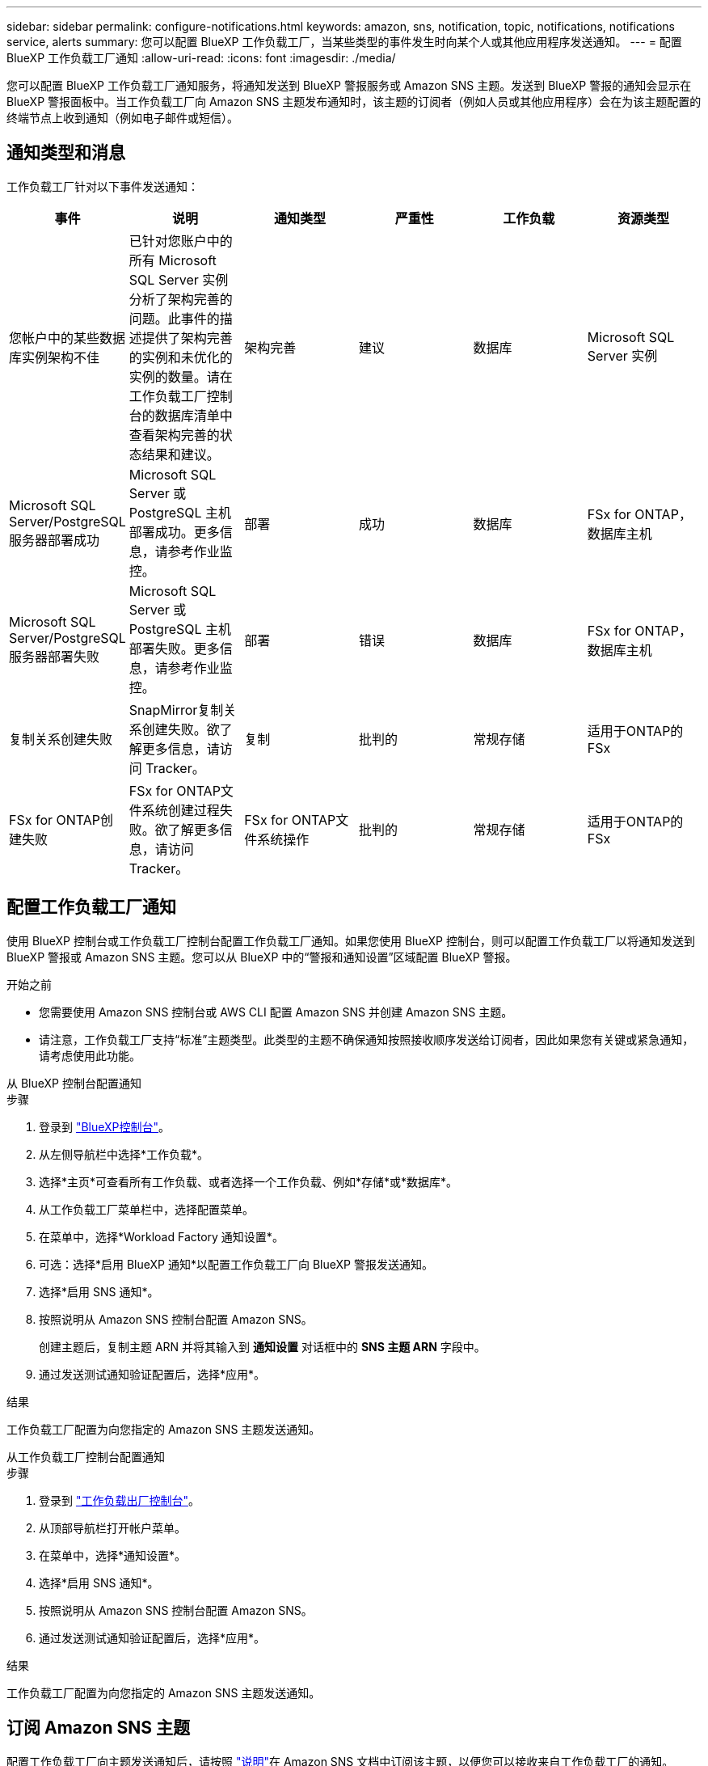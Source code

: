 ---
sidebar: sidebar 
permalink: configure-notifications.html 
keywords: amazon, sns, notification, topic, notifications, notifications service, alerts 
summary: 您可以配置 BlueXP 工作负载工厂，当某些类型的事件发生时向某个人或其他应用程序发送通知。 
---
= 配置 BlueXP 工作负载工厂通知
:allow-uri-read: 
:icons: font
:imagesdir: ./media/


[role="lead"]
您可以配置 BlueXP 工作负载工厂通知服务，将通知发送到 BlueXP 警报服务或 Amazon SNS 主题。发送到 BlueXP 警报的通知会显示在 BlueXP 警报面板中。当工作负载工厂向 Amazon SNS 主题发布通知时，该主题的订阅者（例如人员或其他应用程序）会在为该主题配置的终端节点上收到通知（例如电子邮件或短信）。



== 通知类型和消息

工作负载工厂针对以下事件发送通知：

[cols="6*"]
|===
| 事件 | 说明 | 通知类型 | 严重性 | 工作负载 | 资源类型 


| 您帐户中的某些数据库实例架构不佳 | 已针对您账户中的所有 Microsoft SQL Server 实例分析了架构完善的问题。此事件的描述提供了架构完善的实例和未优化的实例的数量。请在工作负载工厂控制台的数据库清单中查看架构完善的状态结果和建议。 | 架构完善 | 建议 | 数据库 | Microsoft SQL Server 实例 


| Microsoft SQL Server/PostgreSQL 服务器部署成功 | Microsoft SQL Server 或 PostgreSQL 主机部署成功。更多信息，请参考作业监控。 | 部署 | 成功 | 数据库 | FSx for ONTAP，数据库主机 


| Microsoft SQL Server/PostgreSQL 服务器部署失败 | Microsoft SQL Server 或 PostgreSQL 主机部署失败。更多信息，请参考作业监控。 | 部署 | 错误 | 数据库 | FSx for ONTAP，数据库主机 


| 复制关系创建失败 | SnapMirror复制关系创建失败。欲了解更多信息，请访问 Tracker。 | 复制 | 批判的 | 常规存储 | 适用于ONTAP的 FSx 


| FSx for ONTAP创建失败 | FSx for ONTAP文件系统创建过程失败。欲了解更多信息，请访问 Tracker。 | FSx for ONTAP文件系统操作 | 批判的 | 常规存储 | 适用于ONTAP的 FSx 
|===


== 配置工作负载工厂通知

使用 BlueXP 控制台或工作负载工厂控制台配置工作负载工厂通知。如果您使用 BlueXP 控制台，则可以配置工作负载工厂以将通知发送到 BlueXP 警报或 Amazon SNS 主题。您可以从 BlueXP 中的“警报和通知设置”区域配置 BlueXP 警报。

.开始之前
* 您需要使用 Amazon SNS 控制台或 AWS CLI 配置 Amazon SNS 并创建 Amazon SNS 主题。
* 请注意，工作负载工厂支持“标准”主题类型。此类型的主题不确保通知按照接收顺序发送给订阅者，因此如果您有关键或紧急通知，请考虑使用此功能。


[role="tabbed-block"]
====
.从 BlueXP 控制台配置通知
--
.步骤
. 登录到 link:https://console.bluexp.netapp.com["BlueXP控制台"^]。
. 从左侧导航栏中选择*工作负载*。
. 选择*主页*可查看所有工作负载、或者选择一个工作负载、例如*存储*或*数据库*。
. 从工作负载工厂菜单栏中，选择配置菜单。
. 在菜单中，选择*Workload Factory 通知设置*。
. 可选：选择*启用 BlueXP 通知*以配置工作负载工厂向 BlueXP 警报发送通知。
. 选择*启用 SNS 通知*。
. 按照说明从 Amazon SNS 控制台配置 Amazon SNS。
+
创建主题后，复制主题 ARN 并将其输入到 *通知设置* 对话框中的 *SNS 主题 ARN* 字段中。

. 通过发送测试通知验证配置后，选择*应用*。


.结果
工作负载工厂配置为向您指定的 Amazon SNS 主题发送通知。

--
.从工作负载工厂控制台配置通知
--
.步骤
. 登录到 link:https://console.workloads.netapp.com["工作负载出厂控制台"^]。
. 从顶部导航栏打开帐户菜单。
. 在菜单中，选择*通知设置*。
. 选择*启用 SNS 通知*。
. 按照说明从 Amazon SNS 控制台配置 Amazon SNS。
. 通过发送测试通知验证配置后，选择*应用*。


.结果
工作负载工厂配置为向您指定的 Amazon SNS 主题发送通知。

--
====


== 订阅 Amazon SNS 主题

配置工作负载工厂向主题发送通知后，请按照 https://docs.aws.amazon.com/sns/latest/dg/sns-create-subscribe-endpoint-to-topic.html["说明"]在 Amazon SNS 文档中订阅该主题，以便您可以接收来自工作负载工厂的通知。



== 筛选通知

您可以通过对通知应用筛选条件来减少不必要的通知流量，并针对特定用户定向特定类型的通知。您可以使用 Amazon SNS 策略来设置 SNS 通知，并使用 BlueXP 通知设置来设置 BlueXP 通知。



=== 筛选 Amazon SNS 通知

当您订阅 Amazon SNS 主题时，默认情况下您会收到发布到该主题的所有通知。如果您只想接收来自主题的特定通知，则可以使用过滤策略来控制接收哪些通知。过滤策略使 Amazon SNS 仅向订阅者发送符合过滤策略的通知。

您可以按照以下条件筛选 Amazon SNS 通知：

[cols="3*"]
|===
| 说明 | 过滤策略字段名称 | 可能值 


| 资源类型 | `resourceType`  a| 
* `DB`
* `Microsoft SQL Server host`
* `PostgreSQL Server host`




| 工作负载 | `workload` | `WLMDB` 


| 优先级 | `priority`  a| 
* `Success`
* `Info`
* `Recommendation`
* `Warning`
* `Error`
* `Critical`




| 通知类型 | `notificationType`  a| 
* `Deployment`
* `Well-architected`


|===
.步骤
. 在 Amazon SNS 控制台中，编辑 SNS 主题的订阅详细信息。
. 在*订阅过滤策略*区域，选择按*消息属性*进行过滤。
. 启用*订阅过滤策略*选项。
. 在 *JSON 编辑器* 框中输入 JSON 过滤策略。
+
例如，以下 JSON 过滤策略接受来自 Microsoft SQL Server 资源的与 WLMDB 工作负载相关的通知，优先级为成功或错误，并提供有关 Well-architected 状态的详细信息：

+
[source, json]
----
{
  "accountId": [
    "account-a"
  ],
  "resourceType": [
    "Microsoft SQL Server host"
  ],
  "workload": [
    "WLMDB"
  ],
  "priority": [
    "Success",
    "Error"
  ],
  "notificationType": [
    "Well-architected"
  ]
}
----
. 选择“保存更改”。


有关过滤策略的其他示例，请参阅 https://docs.aws.amazon.com/sns/latest/dg/example-filter-policies.html["Amazon SNS 示例筛选策略"^]。

有关创建过滤策略的更多信息，请参阅 https://docs.aws.amazon.com/sns/latest/dg/sns-message-filtering.html["Amazon SNS文档"^]。



=== 过滤 BlueXP 通知

您可以使用 BlueXP 警报和通知设置按严重性级别（例如“严重”、“信息”或“警告”）过滤在 BlueXP 中收到的警报和通知。

有关在 BlueXP 中过滤通知的更多信息，请参阅 https://docs.netapp.com/us-en/bluexp-setup-admin/task-monitor-cm-operations.html#filter-notifications["BlueXP文档"^] 。
